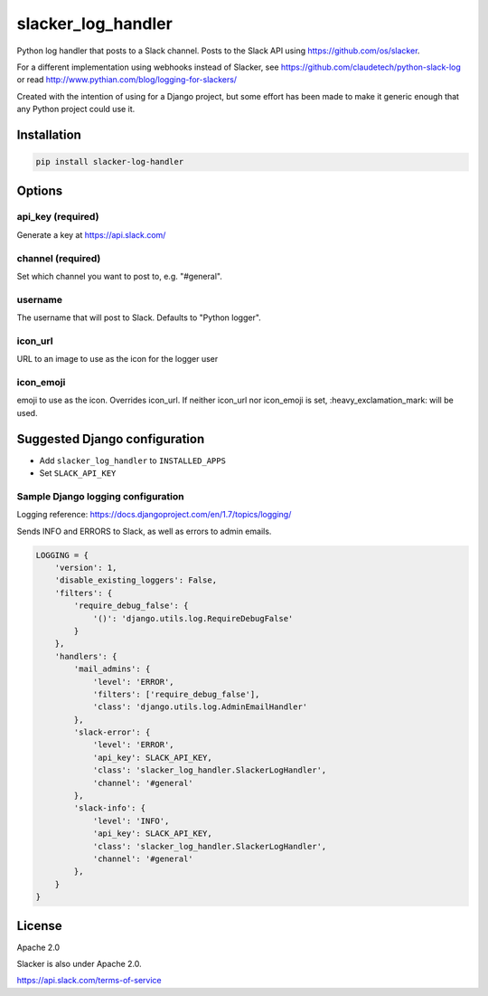 slacker_log_handler
=====================

.. image:: https://img.shields.io/pypi/v/slacker_log_handler.svg?style=flat-square
    :target: https://pypi.python.org/pypi/slacker_log_handler

.. image:: https://img.shields.io/pypi/dm/slacker_log_handler.svg?style=flat-square
    :target: https://pypi.python.org/pypi/slacker_log_handler

.. image:: https://img.shields.io/pypi/wheel/slacker_log_handler.svg?style=flat-square
    :target: https://pypi.python.org/pypi/slacker_log_handler

.. image:: https://img.shields.io/pypi/format/slacker_log_handler.svg?style=flat-square
    :target: https://pypi.python.org/pypi/slacker_log_handler

.. image:: https://img.shields.io/pypi/pyversions/slacker_log_handler.svg?style=flat-square
    :target: https://pypi.python.org/pypi/slacker_log_handler

.. image:: https://img.shields.io/pypi/status/slacker_log_handler.svg?style=flat-square
    :target: https://pypi.python.org/pypi/slacker_log_handler

Python log handler that posts to a Slack channel. Posts to the Slack API
using https://github.com/os/slacker.

For a different implementation using webhooks instead of Slacker, see
https://github.com/claudetech/python-slack-log or read
http://www.pythian.com/blog/logging-for-slackers/

Created with the intention of using for a Django project, but some
effort has been made to make it generic enough that any Python project
could use it.

Installation
------------

.. code-block:: bash

    pip install slacker-log-handler

Options
-------

api_key (required)
~~~~~~~~~~~~~~~~~~~

Generate a key at https://api.slack.com/

channel (required)
~~~~~~~~~~~~~~~~~~

Set which channel you want to post to, e.g. "#general".

username
~~~~~~~~

The username that will post to Slack. Defaults to "Python logger".

icon_url
~~~~~~~~~

URL to an image to use as the icon for the logger user

icon_emoji
~~~~~~~~~~~

emoji to use as the icon. Overrides icon_url. If neither icon_url nor
icon_emoji is set, :heavy_exclamation_mark: will be used.

Suggested Django configuration
------------------------------

-  Add ``slacker_log_handler`` to ``INSTALLED_APPS``
-  Set ``SLACK_API_KEY``

Sample Django logging configuration
~~~~~~~~~~~~~~~~~~~~~~~~~~~~~~~~~~~

Logging reference: https://docs.djangoproject.com/en/1.7/topics/logging/

Sends INFO and ERRORS to Slack, as well as errors to admin emails.

.. code-block:: python

    LOGGING = {
        'version': 1,
        'disable_existing_loggers': False,
        'filters': {
            'require_debug_false': {
                '()': 'django.utils.log.RequireDebugFalse'
            }
        },
        'handlers': {
            'mail_admins': {
                'level': 'ERROR',
                'filters': ['require_debug_false'],
                'class': 'django.utils.log.AdminEmailHandler'
            },
            'slack-error': {
                'level': 'ERROR',
                'api_key': SLACK_API_KEY,
                'class': 'slacker_log_handler.SlackerLogHandler',
                'channel': '#general'
            },
            'slack-info': {
                'level': 'INFO',
                'api_key': SLACK_API_KEY,
                'class': 'slacker_log_handler.SlackerLogHandler',
                'channel': '#general'
            },
        }
    }

License
-------

Apache 2.0

Slacker is also under Apache 2.0.

https://api.slack.com/terms-of-service
